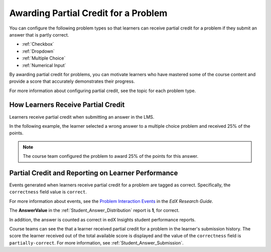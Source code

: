 .. _Awarding Partial Credit for a Problem:

***************************************
Awarding Partial Credit for a Problem
***************************************

You can configure the following problem types so that learners can receive
partial credit for a problem if they submit an answer that is partly correct.

* :ref:`Checkbox`
* :ref:`Dropdown`
* :ref:`Multiple Choice`
* :ref:`Numerical Input`

By awarding partial credit for problems, you can motivate learners who have
mastered some of the course content and provide a score that accurately
demonstrates their progress.

For more information about configuring partial credit, see the topic for each
problem type.
  
==========================================
How Learners Receive Partial Credit
==========================================

Learners receive partial credit when submitting an answer in the LMS.

In the following example, the learner selected a wrong answer to a multiple
choice problem and received 25% of the points.

.. image:: ../../../shared/building_and_running_chapters/Images/partial_credit_multiple_choice.png
 :alt: Image of a multiple choice problem with partial credit for an incorrect
     answer.
 :width: 600

.. note:: 
  The course team configured the problem to award 25% of the points for this
  answer.

====================================================
Partial Credit and Reporting on Learner Performance
====================================================

Events generated when learners receive partial credit for a problem are tagged
as correct. Specifically, the ``correctness`` field value is ``correct``.

For more information about events, see the `Problem Interaction Events`_ in the
*EdX Research Guide*.

.. _Problem Interaction Events: http://edx.readthedocs.org/projects/devdata/en/latest/internal_data_formats/tracking_logs.html#problem-interaction-events 

The **AnswerValue** in the :ref:`Student_Answer_Distribution` report is **1**,
for correct.

In addition, the answer is counted as correct in edX Insights student
performance reports.

Course teams can see the that a learner received partial credit for a problem
in the learner's submission history. The score the learner received out of the
total available score is displayed and the value of the ``correctness`` field
is ``partially-correct``.  For more information, see
:ref:`Student_Answer_Submission`.
